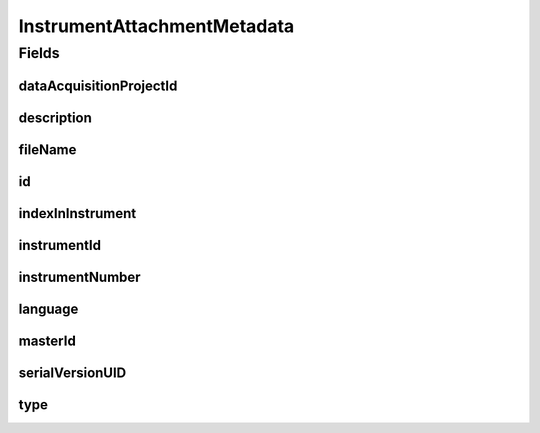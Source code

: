 .. java:import:: javax.validation.constraints NotEmpty

.. java:import:: javax.validation.constraints NotNull

.. java:import:: javax.validation.constraints Pattern

.. java:import:: org.javers.core.metamodel.annotation Entity

.. java:import:: org.springframework.data.annotation Id

.. java:import:: eu.dzhw.fdz.metadatamanagement.common.domain AbstractShadowableRdcDomainObject

.. java:import:: eu.dzhw.fdz.metadatamanagement.common.domain I18nString

.. java:import:: eu.dzhw.fdz.metadatamanagement.common.domain.util Patterns

.. java:import:: eu.dzhw.fdz.metadatamanagement.common.domain.validation I18nStringNotEmpty

.. java:import:: eu.dzhw.fdz.metadatamanagement.common.domain.validation I18nStringSize

.. java:import:: eu.dzhw.fdz.metadatamanagement.common.domain.validation StringLengths

.. java:import:: eu.dzhw.fdz.metadatamanagement.common.domain.validation ValidIsoLanguage

.. java:import:: eu.dzhw.fdz.metadatamanagement.instrumentmanagement.domain.validation ValidInstrumentAttachmentType

.. java:import:: eu.dzhw.fdz.metadatamanagement.projectmanagement.domain DataAcquisitionProject

.. java:import:: lombok AccessLevel

.. java:import:: lombok AllArgsConstructor

.. java:import:: lombok Builder

.. java:import:: lombok Data

.. java:import:: lombok EqualsAndHashCode

.. java:import:: lombok NoArgsConstructor

.. java:import:: lombok Setter

.. java:import:: lombok ToString

InstrumentAttachmentMetadata
============================

.. java:package:: eu.dzhw.fdz.metadatamanagement.instrumentmanagement.domain
   :noindex:

.. java:type:: @Entity @EqualsAndHashCode @ToString @NoArgsConstructor @Data @AllArgsConstructor @Builder public class InstrumentAttachmentMetadata extends AbstractShadowableRdcDomainObject

   Metadata which will be stored with each attachment of a \ :java:ref:`Instrument`\ .

Fields
------
dataAcquisitionProjectId
^^^^^^^^^^^^^^^^^^^^^^^^

.. java:field:: @NotEmpty private String dataAcquisitionProjectId
   :outertype: InstrumentAttachmentMetadata

   The id of the \ :java:ref:`DataAcquisitionProject`\  to which the \ :java:ref:`Instrument`\  of this attachment belongs. Must not be empty.

description
^^^^^^^^^^^

.. java:field:: @NotNull @I18nStringSize @I18nStringNotEmpty private I18nString description
   :outertype: InstrumentAttachmentMetadata

   A description for this attachment. It must be specified in at least one language and it must not contain more than 512 characters.

fileName
^^^^^^^^

.. java:field:: @NotEmpty @Pattern private String fileName
   :outertype: InstrumentAttachmentMetadata

   The filename of the attachment. Must not be empty and must contain only (german) alphanumeric characters and "_" and "-" and ".".

id
^^

.. java:field:: @Id @Setter private String id
   :outertype: InstrumentAttachmentMetadata

   The id of the attachment. Holds the complete path which can be used to download the file.

indexInInstrument
^^^^^^^^^^^^^^^^^

.. java:field:: @NotNull private Integer indexInInstrument
   :outertype: InstrumentAttachmentMetadata

   The index in the \ :java:ref:`Instrument`\  of this attachment. Used for sorting the attachments of this \ :java:ref:`Instrument`\ . Must not be empty.

instrumentId
^^^^^^^^^^^^

.. java:field:: @NotEmpty private String instrumentId
   :outertype: InstrumentAttachmentMetadata

   The id of the \ :java:ref:`Instrument`\  to which this attachment belongs. Must not be empty.

instrumentNumber
^^^^^^^^^^^^^^^^

.. java:field:: @NotNull private Integer instrumentNumber
   :outertype: InstrumentAttachmentMetadata

   The number of the \ :java:ref:`Instrument`\  to which this attachment belongs. Must not be empty.

language
^^^^^^^^

.. java:field:: @NotNull @ValidIsoLanguage private String language
   :outertype: InstrumentAttachmentMetadata

   The language of the attachments content. Must not be empty and must be specified as ISO 639 language code.

masterId
^^^^^^^^

.. java:field:: @Setter private String masterId
   :outertype: InstrumentAttachmentMetadata

   The master id of the instrument attachment metadata.

serialVersionUID
^^^^^^^^^^^^^^^^

.. java:field:: private static final long serialVersionUID
   :outertype: InstrumentAttachmentMetadata

type
^^^^

.. java:field:: @NotNull @I18nStringSize @ValidInstrumentAttachmentType private I18nString type
   :outertype: InstrumentAttachmentMetadata

   The type of this attachment. Must not be empty and must be one of \ :java:ref:`InstrumentAttachmentTypes`\ .

